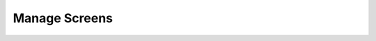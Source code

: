 ==============
Manage Screens
==============

.. contents:: Contents
   :local:
   :backlinks: none
